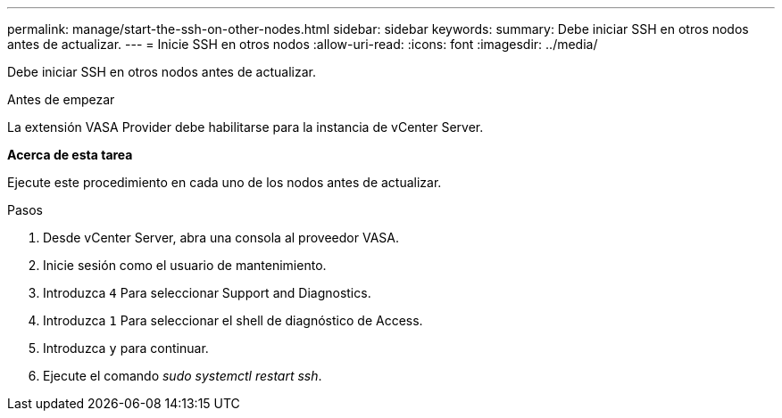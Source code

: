 ---
permalink: manage/start-the-ssh-on-other-nodes.html 
sidebar: sidebar 
keywords:  
summary: Debe iniciar SSH en otros nodos antes de actualizar. 
---
= Inicie SSH en otros nodos
:allow-uri-read: 
:icons: font
:imagesdir: ../media/


[role="lead"]
Debe iniciar SSH en otros nodos antes de actualizar.

.Antes de empezar
La extensión VASA Provider debe habilitarse para la instancia de vCenter Server.

*Acerca de esta tarea*

Ejecute este procedimiento en cada uno de los nodos antes de actualizar.

.Pasos
. Desde vCenter Server, abra una consola al proveedor VASA.
. Inicie sesión como el usuario de mantenimiento.
. Introduzca `4` Para seleccionar Support and Diagnostics.
. Introduzca `1` Para seleccionar el shell de diagnóstico de Access.
. Introduzca `y` para continuar.
. Ejecute el comando _sudo systemctl restart ssh_.

